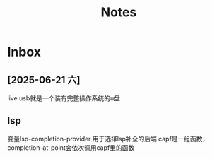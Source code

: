 #+TAGS: cpp(c) cmake(m) 网络(n) emacs(e) 多线程(p)
#+title: Notes

* Inbox
** [2025-06-21 六]
live usb就是一个装有完整操作系统的u盘


** lsp
变量lsp-completion-provider
用于选择lsp补全的后端
capf是一组函数，completion-at-point会依次调用capf里的函数
